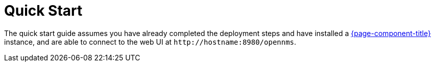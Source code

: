 
= Quick Start

The quick start guide assumes you have already completed the deployment steps and have installed a xref:deployment:core/introduction.adoc[{page-component-title}] instance, and are able to connect to the web UI at `\http://hostname:8980/opennms`.

